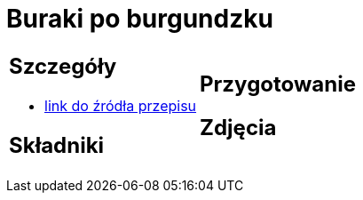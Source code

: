 = Buraki po burgundzku

[cols=".<a,.<a"]
[frame=none]
[grid=none]
|===
|
== Szczegóły
* https://www.jadlonomia.com/przepisy/burak-z-burgundii[link do źródła przepisu]

== Składniki

|
== Przygotowanie

== Zdjęcia
|===
